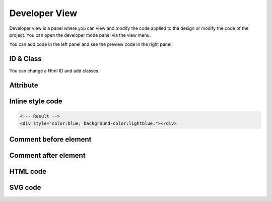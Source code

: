 Developer View
================

Developer view is a panel where you can view and modify the code applied to the design or modify the code of the project.
You can open the developer mode panel via the view menu.

.. image:: /_static/developer/dev_screen.png

You can add code in the left panel and see the preview code in the right panel.

ID & Class
``````````````````````

.. thumbnail:: /_static/developer/dev_01.png
    :width: 100%
    :group: developer
    :title: ID & Class

You can change a Html ID and add classes.

.. code-block:: html
    :caption: Example

    <!-- Your Input  -->
    class1 class2 class3
    <!-- Result -->
    <div class="class1 class2 class3"></div>

Attribute
``````````````````

.. thumbnail:: /_static/developer/dev_02.png
    :width: 100%
    :group: developer
    :title: Attribute

.. code-block:: html
    :caption: Example

    <!-- Your Input  -->
    attr="value1" attr="value2" single_value
    <!-- Result -->
    <div attr="value1" attr="value2" single_value></div>


Inline style code
``````````````````````````

.. thumbnail:: /_static/developer/dev_03.png
    :width: 100%
    :group: developer
    :title: Inline style code

.. code-block:: css
    :caption: Example

    /* Your Input */
    color:blue; background-color:lightblue;

.. code-block:: html

    <!-- Result -->
    <div style="color:blue; background-color:lightblue;"></div>


Comment before element
```````````````````````````````

.. thumbnail:: /_static/developer/dev_04.png
    :width: 100%
    :group: developer
    :title: Comment before element

.. code-block:: html
    :caption: Example
    :emphasize-lines: 5-6

    <!-- Your input -->
    This element is blahblah

    <!-- Result -->
    <!-- This element is blahblah -->
    <div></div>


Comment after element
```````````````````````````````

.. thumbnail:: /_static/developer/dev_05.png
    :width: 100%
    :group: developer
    :title: Comment after element

.. code-block:: html
    :caption: Example
    :emphasize-lines: 5-6

    <!-- Your input -->
    The end of this element

    <!-- Result -->
    <div></div>
    <!-- The end of this element-->

HTML code
```````````````````````````````

.. thumbnail:: /_static/developer/dev_html_new.png
    :width: 100%
    :group: developer
    :title: HTML code

SVG code
```````````````````````````````

.. thumbnail:: /_static/developer/dev_svg_new.png
    :width: 100%
    :group: developer
    :title: SVG code
